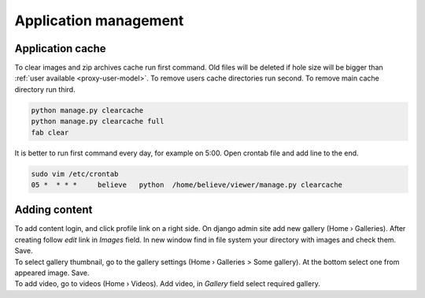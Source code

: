 ======================
Application management
======================

.. index:: Management


Application cache
=================

.. index:: Application cache
.. _application-cache:

| To clear images and zip archives cache run first command.
  Old files will be deleted if hole size will be bigger than :ref:`user available <proxy-user-model>`.
  To remove users cache directories run second.
  To remove main cache directory run third.

.. code-block:: python

    python manage.py clearcache
    python manage.py clearcache full
    fab clear

| It is better to run first command every day, for example on 5:00.
  Open crontab file and add line to the end.

.. code-block:: bash

    sudo vim /etc/crontab
    05 *  * * *     believe   python  /home/believe/viewer/manage.py clearcache


Adding content
==============

.. index:: Adding content, Content

| To add content login, and click profile link on a right side.
  On django admin site add new gallery (Home › Galleries). After creating follow  *edit* link in *Images* field.
  In new window find in file system your directory with images and check them. Save.

| To select gallery thumbnail, go to the gallery settings (Home › Galleries > Some gallery).
  At the bottom select one from appeared image. Save.

| To add video, go to videos (Home › Videos). Add video, in *Gallery* field select required gallery.